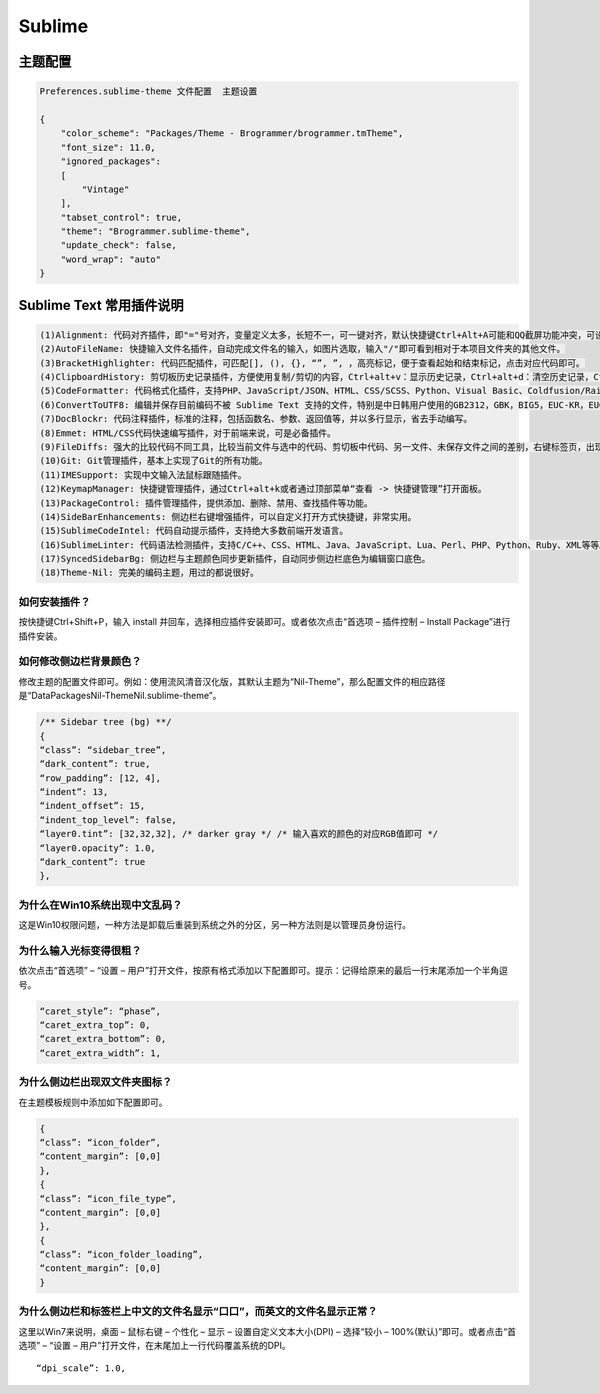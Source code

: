 Sublime
=======

主题配置
--------

.. code:: shell

    Preferences.sublime-theme 文件配置  主题设置

    {
        "color_scheme": "Packages/Theme - Brogrammer/brogrammer.tmTheme",
        "font_size": 11.0,
        "ignored_packages":
        [
            "Vintage"
        ],
        "tabset_control": true,
        "theme": "Brogrammer.sublime-theme",
        "update_check": false,
        "word_wrap": "auto"
    }

Sublime Text 常用插件说明
-------------------------

.. code:: shell

    (1)Alignment: 代码对齐插件，即"="号对齐，变量定义太多，长短不一，可一键对齐，默认快捷键Ctrl+Alt+A可能和QQ截屏功能冲突，可设置其他快捷键如：Ctrl+Shift+Alt+A
    (2)AutoFileName: 快捷输入文件名插件，自动完成文件名的输入，如图片选取，输入"/"即可看到相对于本项目文件夹的其他文件。
    (3)BracketHighlighter: 代码匹配插件，可匹配[], (), {}, “”, ”, ，高亮标记，便于查看起始和结束标记，点击对应代码即可。
    (4)ClipboardHistory: 剪切板历史记录插件，方便使用复制/剪切的内容，Ctrl+alt+v：显示历史记录，Ctrl+alt+d：清空历史记录，Ctrl+shift+v：粘贴上一条记录（最旧），Ctrl+shift+alt+v：粘贴下一条记录（最新）
    (5)CodeFormatter: 代码格式化插件，支持PHP、JavaScript/JSON、HTML、CSS/SCSS、Python、Visual Basic、Coldfusion/Railo/Lucee等等。
    (6)ConvertToUTF8: 编辑并保存目前编码不被 Sublime Text 支持的文件，特别是中日韩用户使用的GB2312，GBK，BIG5，EUC-KR，EUC-JP ，ANSI等。
    (7)DocBlockr: 代码注释插件，标准的注释，包括函数名、参数、返回值等，并以多行显示，省去手动编写。
    (8)Emmet: HTML/CSS代码快速编写插件，对于前端来说，可是必备插件。
    (9)FileDiffs: 强大的比较代码不同工具，比较当前文件与选中的代码、剪切板中代码、另一文件、未保存文件之间的差别，右键标签页，出现FileDiffs Menu或者Diff with Tab…选择对应文件比较即可。
    (10)Git: Git管理插件，基本上实现了Git的所有功能。
    (11)IMESupport: 实现中文输入法鼠标跟随插件。
    (12)KeymapManager: 快捷键管理插件，通过Ctrl+alt+k或者通过顶部菜单“查看 -> 快捷键管理”打开面板。
    (13)PackageControl: 插件管理插件，提供添加、删除、禁用、查找插件等功能。
    (14)SideBarEnhancements: 侧边栏右键增强插件，可以自定义打开方式快捷键，非常实用。
    (15)SublimeCodeIntel: 代码自动提示插件，支持绝大多数前端开发语言。
    (16)SublimeLinter: 代码语法检测插件，支持C/C++、CSS、HTML、Java、JavaScript、Lua、Perl、PHP、Python、Ruby、XML等等。
    (17)SyncedSidebarBg: 侧边栏与主题颜色同步更新插件，自动同步侧边栏底色为编辑窗口底色。
    (18)Theme-Nil: 完美的编码主题，用过的都说很好。

如何安装插件？
~~~~~~~~~~~~~~

按快捷键Ctrl+Shift+P，输入 install
并回车，选择相应插件安装即可。或者依次点击“首选项 – 插件控制 – Install
Package”进行插件安装。

如何修改侧边栏背景颜色？
~~~~~~~~~~~~~~~~~~~~~~~~

修改主题的配置文件即可。例如：使用流风清音汉化版，其默认主题为“Nil-Theme”，那么配置文件的相应路径是“Data\Packages\Nil-Theme\Nil.sublime-theme”。

.. code:: shell

    /** Sidebar tree (bg) **/
    {
    “class”: “sidebar_tree”,
    “dark_content”: true,
    “row_padding”: [12, 4],
    “indent”: 13,
    “indent_offset”: 15,
    “indent_top_level”: false,
    “layer0.tint”: [32,32,32], /* darker gray */ /* 输入喜欢的颜色的对应RGB值即可 */
    “layer0.opacity”: 1.0,
    “dark_content”: true
    },

为什么在Win10系统出现中文乱码？
~~~~~~~~~~~~~~~~~~~~~~~~~~~~~~~

这是Win10权限问题，一种方法是卸载后重装到系统之外的分区，另一种方法则是以管理员身份运行。

为什么输入光标变得很粗？
~~~~~~~~~~~~~~~~~~~~~~~~

依次点击“首选项” – “设置 –
用户”打开文件，按原有格式添加以下配置即可。提示：记得给原来的最后一行末尾添加一个半角逗号。

.. code:: shell

    “caret_style”: “phase”,
    “caret_extra_top”: 0,
    “caret_extra_bottom”: 0,
    “caret_extra_width”: 1,

为什么侧边栏出现双文件夹图标？
~~~~~~~~~~~~~~~~~~~~~~~~~~~~~~

在主题模板规则中添加如下配置即可。

.. code:: shell

    {
    “class”: “icon_folder”,
    “content_margin”: [0,0]
    },
    {
    “class”: “icon_file_type”,
    “content_margin”: [0,0]
    },
    {
    “class”: “icon_folder_loading”,
    “content_margin”: [0,0]
    }

为什么侧边栏和标签栏上中文的文件名显示“口口”，而英文的文件名显示正常？
~~~~~~~~~~~~~~~~~~~~~~~~~~~~~~~~~~~~~~~~~~~~~~~~~~~~~~~~~~~~~~~~~~~~~~

这里以Win7来说明，桌面 – 鼠标右键 – 个性化 – 显示 –
设置自定义文本大小(DPI) – 选择“较小 – 100%(默认)”即可。或者点击“首选项”
– “设置 – 用户”打开文件，在末尾加上一行代码覆盖系统的DPI。

::

    “dpi_scale”: 1.0,
